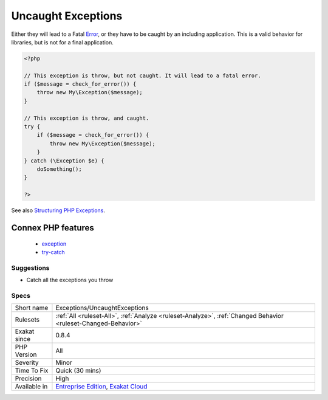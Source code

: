 .. _exceptions-uncaughtexceptions:

.. _uncaught-exceptions:

Uncaught Exceptions
+++++++++++++++++++

.. meta\:\:
	:description:
		Uncaught Exceptions: The following exceptions are thrown in the code, but are never caught.
	:twitter:card: summary_large_image
	:twitter:site: @exakat
	:twitter:title: Uncaught Exceptions
	:twitter:description: Uncaught Exceptions: The following exceptions are thrown in the code, but are never caught
	:twitter:creator: @exakat
	:twitter:image:src: https://www.exakat.io/wp-content/uploads/2020/06/logo-exakat.png
	:og:image: https://www.exakat.io/wp-content/uploads/2020/06/logo-exakat.png
	:og:title: Uncaught Exceptions
	:og:type: article
	:og:description: The following exceptions are thrown in the code, but are never caught
	:og:url: https://php-tips.readthedocs.io/en/latest/tips/Exceptions/UncaughtExceptions.html
	:og:locale: en
  The following exceptions are thrown in the code, but are never caught. 
Either they will lead to a Fatal `Error <https://www.php.net/error>`_, or they have to be caught by an including application. This is a valid behavior for libraries, but is not for a final application.

.. code-block:: php
   
   <?php
   
   // This exception is throw, but not caught. It will lead to a fatal error.
   if ($message = check_for_error()) {
       throw new My\Exception($message);
   }
   
   // This exception is throw, and caught. 
   try {
       if ($message = check_for_error()) {
           throw new My\Exception($message);
       }
   } catch (\Exception $e) {
       doSomething();
   }
   
   ?>

See also `Structuring PHP Exceptions <https://www.alainschlesser.com/structuring-php-exceptions/>`_.

Connex PHP features
-------------------

  + `exception <https://php-dictionary.readthedocs.io/en/latest/dictionary/exception.ini.html>`_
  + `try-catch <https://php-dictionary.readthedocs.io/en/latest/dictionary/try-catch.ini.html>`_


Suggestions
___________

* Catch all the exceptions you throw




Specs
_____

+--------------+-------------------------------------------------------------------------------------------------------------------------+
| Short name   | Exceptions/UncaughtExceptions                                                                                           |
+--------------+-------------------------------------------------------------------------------------------------------------------------+
| Rulesets     | :ref:`All <ruleset-All>`, :ref:`Analyze <ruleset-Analyze>`, :ref:`Changed Behavior <ruleset-Changed-Behavior>`          |
+--------------+-------------------------------------------------------------------------------------------------------------------------+
| Exakat since | 0.8.4                                                                                                                   |
+--------------+-------------------------------------------------------------------------------------------------------------------------+
| PHP Version  | All                                                                                                                     |
+--------------+-------------------------------------------------------------------------------------------------------------------------+
| Severity     | Minor                                                                                                                   |
+--------------+-------------------------------------------------------------------------------------------------------------------------+
| Time To Fix  | Quick (30 mins)                                                                                                         |
+--------------+-------------------------------------------------------------------------------------------------------------------------+
| Precision    | High                                                                                                                    |
+--------------+-------------------------------------------------------------------------------------------------------------------------+
| Available in | `Entreprise Edition <https://www.exakat.io/entreprise-edition>`_, `Exakat Cloud <https://www.exakat.io/exakat-cloud/>`_ |
+--------------+-------------------------------------------------------------------------------------------------------------------------+


